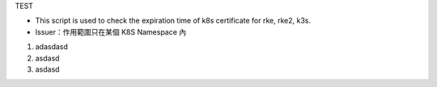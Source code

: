 TEST

* This script is used to check the expiration time of k8s certificate for rke, rke2, k3s.
* Issuer：作用範圍只在某個 K8S Namespace 內
1. adasdasd
2. asdasd
3. asdasd



